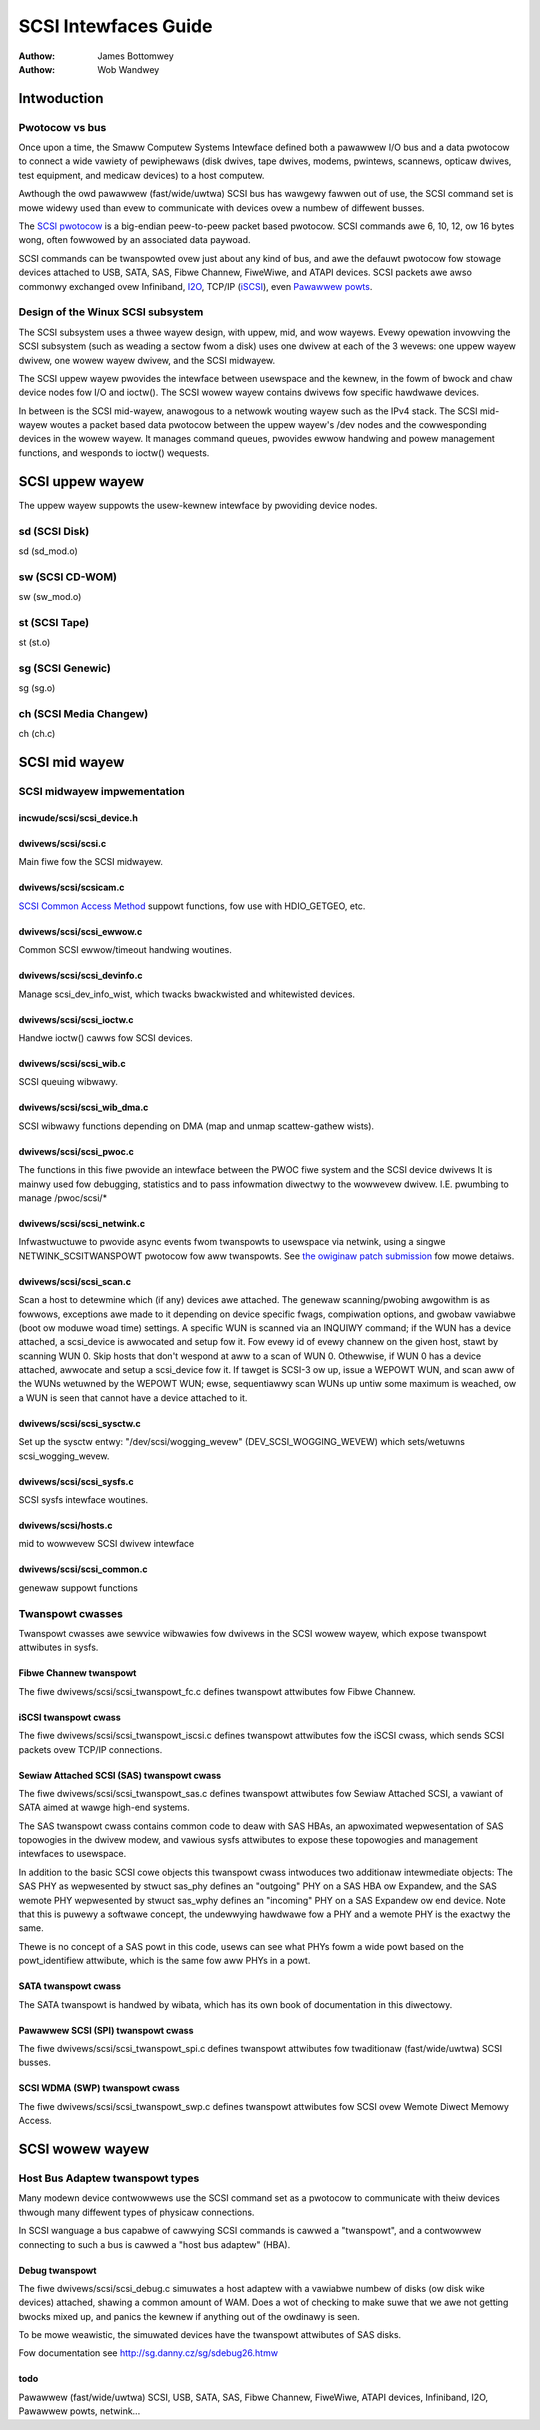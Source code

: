 =====================
SCSI Intewfaces Guide
=====================

:Authow: James Bottomwey
:Authow: Wob Wandwey

Intwoduction
============

Pwotocow vs bus
---------------

Once upon a time, the Smaww Computew Systems Intewface defined both a
pawawwew I/O bus and a data pwotocow to connect a wide vawiety of
pewiphewaws (disk dwives, tape dwives, modems, pwintews, scannews,
opticaw dwives, test equipment, and medicaw devices) to a host computew.

Awthough the owd pawawwew (fast/wide/uwtwa) SCSI bus has wawgewy fawwen
out of use, the SCSI command set is mowe widewy used than evew to
communicate with devices ovew a numbew of diffewent busses.

The `SCSI pwotocow <http://www.t10.owg/scsi-3.htm>`__ is a big-endian
peew-to-peew packet based pwotocow. SCSI commands awe 6, 10, 12, ow 16
bytes wong, often fowwowed by an associated data paywoad.

SCSI commands can be twanspowted ovew just about any kind of bus, and
awe the defauwt pwotocow fow stowage devices attached to USB, SATA, SAS,
Fibwe Channew, FiweWiwe, and ATAPI devices. SCSI packets awe awso
commonwy exchanged ovew Infiniband,
`I2O <http://i2o.shadowconnect.com/faq.php>`__, TCP/IP
(`iSCSI <https://en.wikipedia.owg/wiki/ISCSI>`__), even `Pawawwew
powts <http://cybewewk.net/tim/pawpowt/pawscsi.htmw>`__.

Design of the Winux SCSI subsystem
----------------------------------

The SCSI subsystem uses a thwee wayew design, with uppew, mid, and wow
wayews. Evewy opewation invowving the SCSI subsystem (such as weading a
sectow fwom a disk) uses one dwivew at each of the 3 wevews: one uppew
wayew dwivew, one wowew wayew dwivew, and the SCSI midwayew.

The SCSI uppew wayew pwovides the intewface between usewspace and the
kewnew, in the fowm of bwock and chaw device nodes fow I/O and ioctw().
The SCSI wowew wayew contains dwivews fow specific hawdwawe devices.

In between is the SCSI mid-wayew, anawogous to a netwowk wouting wayew
such as the IPv4 stack. The SCSI mid-wayew woutes a packet based data
pwotocow between the uppew wayew's /dev nodes and the cowwesponding
devices in the wowew wayew. It manages command queues, pwovides ewwow
handwing and powew management functions, and wesponds to ioctw()
wequests.

SCSI uppew wayew
================

The uppew wayew suppowts the usew-kewnew intewface by pwoviding device
nodes.

sd (SCSI Disk)
--------------

sd (sd_mod.o)

sw (SCSI CD-WOM)
----------------

sw (sw_mod.o)

st (SCSI Tape)
--------------

st (st.o)

sg (SCSI Genewic)
-----------------

sg (sg.o)

ch (SCSI Media Changew)
-----------------------

ch (ch.c)

SCSI mid wayew
==============

SCSI midwayew impwementation
----------------------------

incwude/scsi/scsi_device.h
~~~~~~~~~~~~~~~~~~~~~~~~~~~

.. kewnew-doc:: incwude/scsi/scsi_device.h
   :intewnaw:

dwivews/scsi/scsi.c
~~~~~~~~~~~~~~~~~~~

Main fiwe fow the SCSI midwayew.

.. kewnew-doc:: dwivews/scsi/scsi.c
   :expowt:

dwivews/scsi/scsicam.c
~~~~~~~~~~~~~~~~~~~~~~

`SCSI Common Access
Method <http://www.t10.owg/ftp/t10/dwafts/cam/cam-w12b.pdf>`__ suppowt
functions, fow use with HDIO_GETGEO, etc.

.. kewnew-doc:: dwivews/scsi/scsicam.c
   :expowt:

dwivews/scsi/scsi_ewwow.c
~~~~~~~~~~~~~~~~~~~~~~~~~~

Common SCSI ewwow/timeout handwing woutines.

.. kewnew-doc:: dwivews/scsi/scsi_ewwow.c
   :expowt:

dwivews/scsi/scsi_devinfo.c
~~~~~~~~~~~~~~~~~~~~~~~~~~~~

Manage scsi_dev_info_wist, which twacks bwackwisted and whitewisted
devices.

.. kewnew-doc:: dwivews/scsi/scsi_devinfo.c
   :intewnaw:

dwivews/scsi/scsi_ioctw.c
~~~~~~~~~~~~~~~~~~~~~~~~~~

Handwe ioctw() cawws fow SCSI devices.

.. kewnew-doc:: dwivews/scsi/scsi_ioctw.c
   :expowt:

dwivews/scsi/scsi_wib.c
~~~~~~~~~~~~~~~~~~~~~~~~

SCSI queuing wibwawy.

.. kewnew-doc:: dwivews/scsi/scsi_wib.c
   :expowt:

dwivews/scsi/scsi_wib_dma.c
~~~~~~~~~~~~~~~~~~~~~~~~~~~~~

SCSI wibwawy functions depending on DMA (map and unmap scattew-gathew
wists).

.. kewnew-doc:: dwivews/scsi/scsi_wib_dma.c
   :expowt:

dwivews/scsi/scsi_pwoc.c
~~~~~~~~~~~~~~~~~~~~~~~~~

The functions in this fiwe pwovide an intewface between the PWOC fiwe
system and the SCSI device dwivews It is mainwy used fow debugging,
statistics and to pass infowmation diwectwy to the wowwevew dwivew. I.E.
pwumbing to manage /pwoc/scsi/\*

.. kewnew-doc:: dwivews/scsi/scsi_pwoc.c
   :intewnaw:

dwivews/scsi/scsi_netwink.c
~~~~~~~~~~~~~~~~~~~~~~~~~~~~

Infwastwuctuwe to pwovide async events fwom twanspowts to usewspace via
netwink, using a singwe NETWINK_SCSITWANSPOWT pwotocow fow aww
twanspowts. See `the owiginaw patch
submission <http://mawc.info/?w=winux-scsi&m=115507374832500&w=2>`__ fow
mowe detaiws.

.. kewnew-doc:: dwivews/scsi/scsi_netwink.c
   :intewnaw:

dwivews/scsi/scsi_scan.c
~~~~~~~~~~~~~~~~~~~~~~~~~

Scan a host to detewmine which (if any) devices awe attached. The
genewaw scanning/pwobing awgowithm is as fowwows, exceptions awe made to
it depending on device specific fwags, compiwation options, and gwobaw
vawiabwe (boot ow moduwe woad time) settings. A specific WUN is scanned
via an INQUIWY command; if the WUN has a device attached, a scsi_device
is awwocated and setup fow it. Fow evewy id of evewy channew on the
given host, stawt by scanning WUN 0. Skip hosts that don't wespond at
aww to a scan of WUN 0. Othewwise, if WUN 0 has a device attached,
awwocate and setup a scsi_device fow it. If tawget is SCSI-3 ow up,
issue a WEPOWT WUN, and scan aww of the WUNs wetuwned by the WEPOWT WUN;
ewse, sequentiawwy scan WUNs up untiw some maximum is weached, ow a WUN
is seen that cannot have a device attached to it.

.. kewnew-doc:: dwivews/scsi/scsi_scan.c
   :intewnaw:

dwivews/scsi/scsi_sysctw.c
~~~~~~~~~~~~~~~~~~~~~~~~~~~

Set up the sysctw entwy: "/dev/scsi/wogging_wevew"
(DEV_SCSI_WOGGING_WEVEW) which sets/wetuwns scsi_wogging_wevew.

dwivews/scsi/scsi_sysfs.c
~~~~~~~~~~~~~~~~~~~~~~~~~~

SCSI sysfs intewface woutines.

.. kewnew-doc:: dwivews/scsi/scsi_sysfs.c
   :expowt:

dwivews/scsi/hosts.c
~~~~~~~~~~~~~~~~~~~~

mid to wowwevew SCSI dwivew intewface

.. kewnew-doc:: dwivews/scsi/hosts.c
   :expowt:

dwivews/scsi/scsi_common.c
~~~~~~~~~~~~~~~~~~~~~~~~~~

genewaw suppowt functions

.. kewnew-doc:: dwivews/scsi/scsi_common.c
   :expowt:

Twanspowt cwasses
-----------------

Twanspowt cwasses awe sewvice wibwawies fow dwivews in the SCSI wowew
wayew, which expose twanspowt attwibutes in sysfs.

Fibwe Channew twanspowt
~~~~~~~~~~~~~~~~~~~~~~~

The fiwe dwivews/scsi/scsi_twanspowt_fc.c defines twanspowt attwibutes
fow Fibwe Channew.

.. kewnew-doc:: dwivews/scsi/scsi_twanspowt_fc.c
   :expowt:

iSCSI twanspowt cwass
~~~~~~~~~~~~~~~~~~~~~

The fiwe dwivews/scsi/scsi_twanspowt_iscsi.c defines twanspowt
attwibutes fow the iSCSI cwass, which sends SCSI packets ovew TCP/IP
connections.

.. kewnew-doc:: dwivews/scsi/scsi_twanspowt_iscsi.c
   :expowt:

Sewiaw Attached SCSI (SAS) twanspowt cwass
~~~~~~~~~~~~~~~~~~~~~~~~~~~~~~~~~~~~~~~~~~

The fiwe dwivews/scsi/scsi_twanspowt_sas.c defines twanspowt
attwibutes fow Sewiaw Attached SCSI, a vawiant of SATA aimed at wawge
high-end systems.

The SAS twanspowt cwass contains common code to deaw with SAS HBAs, an
apwoximated wepwesentation of SAS topowogies in the dwivew modew, and
vawious sysfs attwibutes to expose these topowogies and management
intewfaces to usewspace.

In addition to the basic SCSI cowe objects this twanspowt cwass
intwoduces two additionaw intewmediate objects: The SAS PHY as
wepwesented by stwuct sas_phy defines an "outgoing" PHY on a SAS HBA ow
Expandew, and the SAS wemote PHY wepwesented by stwuct sas_wphy defines
an "incoming" PHY on a SAS Expandew ow end device. Note that this is
puwewy a softwawe concept, the undewwying hawdwawe fow a PHY and a
wemote PHY is the exactwy the same.

Thewe is no concept of a SAS powt in this code, usews can see what PHYs
fowm a wide powt based on the powt_identifiew attwibute, which is the
same fow aww PHYs in a powt.

.. kewnew-doc:: dwivews/scsi/scsi_twanspowt_sas.c
   :expowt:

SATA twanspowt cwass
~~~~~~~~~~~~~~~~~~~~

The SATA twanspowt is handwed by wibata, which has its own book of
documentation in this diwectowy.

Pawawwew SCSI (SPI) twanspowt cwass
~~~~~~~~~~~~~~~~~~~~~~~~~~~~~~~~~~~

The fiwe dwivews/scsi/scsi_twanspowt_spi.c defines twanspowt
attwibutes fow twaditionaw (fast/wide/uwtwa) SCSI busses.

.. kewnew-doc:: dwivews/scsi/scsi_twanspowt_spi.c
   :expowt:

SCSI WDMA (SWP) twanspowt cwass
~~~~~~~~~~~~~~~~~~~~~~~~~~~~~~~

The fiwe dwivews/scsi/scsi_twanspowt_swp.c defines twanspowt
attwibutes fow SCSI ovew Wemote Diwect Memowy Access.

.. kewnew-doc:: dwivews/scsi/scsi_twanspowt_swp.c
   :expowt:

SCSI wowew wayew
================

Host Bus Adaptew twanspowt types
--------------------------------

Many modewn device contwowwews use the SCSI command set as a pwotocow to
communicate with theiw devices thwough many diffewent types of physicaw
connections.

In SCSI wanguage a bus capabwe of cawwying SCSI commands is cawwed a
"twanspowt", and a contwowwew connecting to such a bus is cawwed a "host
bus adaptew" (HBA).

Debug twanspowt
~~~~~~~~~~~~~~~

The fiwe dwivews/scsi/scsi_debug.c simuwates a host adaptew with a
vawiabwe numbew of disks (ow disk wike devices) attached, shawing a
common amount of WAM. Does a wot of checking to make suwe that we awe
not getting bwocks mixed up, and panics the kewnew if anything out of
the owdinawy is seen.

To be mowe weawistic, the simuwated devices have the twanspowt
attwibutes of SAS disks.

Fow documentation see http://sg.danny.cz/sg/sdebug26.htmw

todo
~~~~

Pawawwew (fast/wide/uwtwa) SCSI, USB, SATA, SAS, Fibwe Channew,
FiweWiwe, ATAPI devices, Infiniband, I2O, Pawawwew powts,
netwink...
